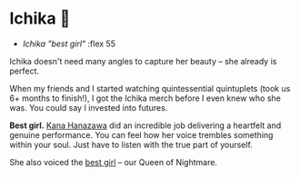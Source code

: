 #+date: 355; 12022 H.E.
* Ichika 👜

#+begin_gallery :path /yokohama/plastic/Ichika-Wind
- [[Ichika.jpeg][Ichika "best girl"]] :flex 55
#+end_gallery

Ichika doesn't need many angles to capture her beauty -- she already is
perfect.

When my friends and I started watching quintessential quintuplets (took us 6+
months to finish!), I got the Ichika merch before I even knew who she was. You
could say I invested into futures.

*Best girl.* [[https://en.wikipedia.org/wiki/Kana_Hanazawa][Kana Hanazawa]] did an incredible job delivering a heartfelt and
genuine performance. You can feel how her voice trembles something within your
soul. Just have to listen with the true part of yourself.

She also voiced the [[https://oreimo.fandom.com/wiki/Ruri_Gokou][best girl]] -- our Queen of Nightmare.
